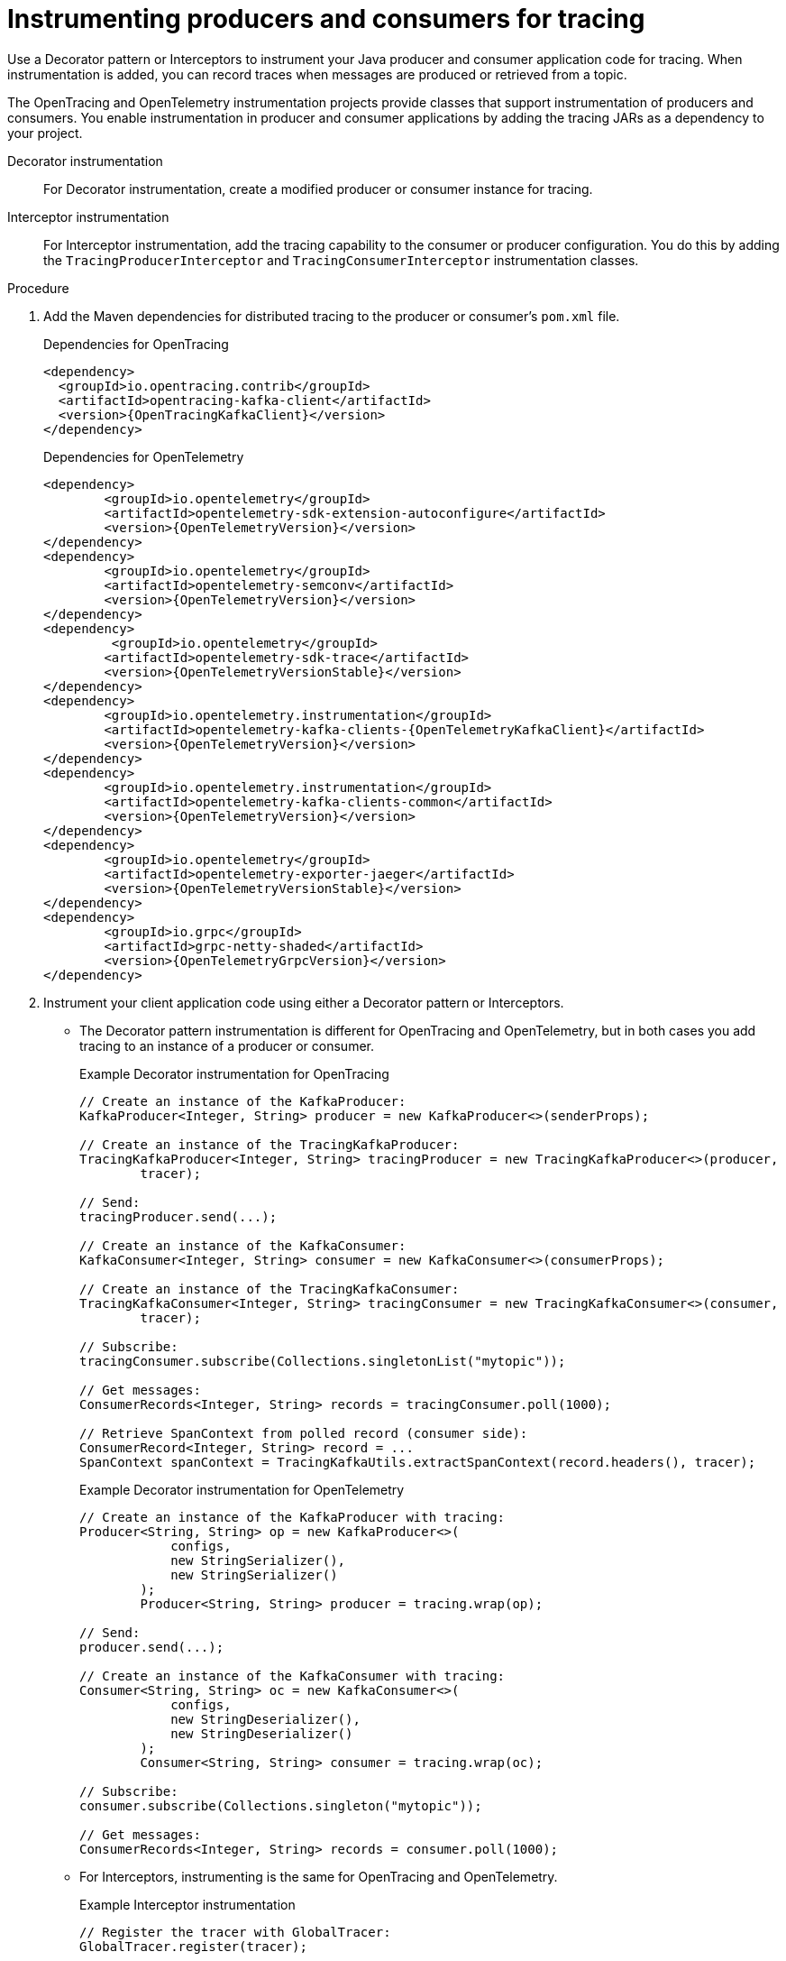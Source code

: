 // Module included in the following assemblies:
//
// assembly-instrumenting-kafka-clients-tracers.adoc

[id='proc-instrumenting-producers-consumers-{context}']
= Instrumenting producers and consumers for tracing

[role="_abstract"]
Use a Decorator pattern or Interceptors to instrument your Java producer and consumer application code for tracing.
When instrumentation is added, you can record traces when messages are produced or retrieved from a topic.

The OpenTracing and OpenTelemetry instrumentation projects provide classes that support instrumentation of producers and consumers.
You enable instrumentation in producer and consumer applications by adding the tracing JARs as a dependency to your project.

Decorator instrumentation:: For Decorator instrumentation, create a modified producer or consumer instance for tracing.
Interceptor instrumentation:: For Interceptor instrumentation, add the tracing capability to the consumer or producer configuration.
You do this by adding the `TracingProducerInterceptor` and `TracingConsumerInterceptor` instrumentation classes.

.Procedure

. Add the Maven dependencies for distributed tracing to the producer or consumer's `pom.xml` file.
+
--
.Dependencies for OpenTracing
[source,xml,subs="attributes+"]
----
<dependency>
  <groupId>io.opentracing.contrib</groupId>
  <artifactId>opentracing-kafka-client</artifactId>
  <version>{OpenTracingKafkaClient}</version>
</dependency>
----
.Dependencies for OpenTelemetry
[source,xml,subs="attributes+"]
----
<dependency>
	<groupId>io.opentelemetry</groupId>
	<artifactId>opentelemetry-sdk-extension-autoconfigure</artifactId>
	<version>{OpenTelemetryVersion}</version>
</dependency>
<dependency>
	<groupId>io.opentelemetry</groupId>
	<artifactId>opentelemetry-semconv</artifactId>
	<version>{OpenTelemetryVersion}</version>
</dependency>
<dependency>
	 <groupId>io.opentelemetry</groupId>
	<artifactId>opentelemetry-sdk-trace</artifactId>
	<version>{OpenTelemetryVersionStable}</version>
</dependency>
<dependency>
	<groupId>io.opentelemetry.instrumentation</groupId>
	<artifactId>opentelemetry-kafka-clients-{OpenTelemetryKafkaClient}</artifactId>
	<version>{OpenTelemetryVersion}</version>
</dependency>
<dependency>
	<groupId>io.opentelemetry.instrumentation</groupId>
	<artifactId>opentelemetry-kafka-clients-common</artifactId>
	<version>{OpenTelemetryVersion}</version>
</dependency>
<dependency>
	<groupId>io.opentelemetry</groupId>
	<artifactId>opentelemetry-exporter-jaeger</artifactId>
	<version>{OpenTelemetryVersionStable}</version>
</dependency>
<dependency>
	<groupId>io.grpc</groupId>
	<artifactId>grpc-netty-shaded</artifactId>
	<version>{OpenTelemetryGrpcVersion}</version>
</dependency>
----
--

. Instrument your client application code using either a Decorator pattern or Interceptors.

* The Decorator pattern instrumentation is different for OpenTracing and OpenTelemetry,
but in both cases you add tracing to an instance of a producer or consumer.
+
--
.Example Decorator instrumentation for OpenTracing
[source,java,subs=attributes+]
----
// Create an instance of the KafkaProducer:
KafkaProducer<Integer, String> producer = new KafkaProducer<>(senderProps);

// Create an instance of the TracingKafkaProducer:
TracingKafkaProducer<Integer, String> tracingProducer = new TracingKafkaProducer<>(producer,
        tracer);

// Send:
tracingProducer.send(...);

// Create an instance of the KafkaConsumer:
KafkaConsumer<Integer, String> consumer = new KafkaConsumer<>(consumerProps);

// Create an instance of the TracingKafkaConsumer:
TracingKafkaConsumer<Integer, String> tracingConsumer = new TracingKafkaConsumer<>(consumer,
        tracer);

// Subscribe:
tracingConsumer.subscribe(Collections.singletonList("mytopic"));

// Get messages:
ConsumerRecords<Integer, String> records = tracingConsumer.poll(1000);

// Retrieve SpanContext from polled record (consumer side):
ConsumerRecord<Integer, String> record = ...
SpanContext spanContext = TracingKafkaUtils.extractSpanContext(record.headers(), tracer);
----

.Example Decorator instrumentation for OpenTelemetry
[source,java,subs=attributes+]
----
// Create an instance of the KafkaProducer with tracing:
Producer<String, String> op = new KafkaProducer<>(
            configs,
            new StringSerializer(),
            new StringSerializer()
        );
        Producer<String, String> producer = tracing.wrap(op);

// Send:
producer.send(...);

// Create an instance of the KafkaConsumer with tracing:
Consumer<String, String> oc = new KafkaConsumer<>(
            configs,
            new StringDeserializer(),
            new StringDeserializer()
        );
        Consumer<String, String> consumer = tracing.wrap(oc);

// Subscribe:
consumer.subscribe(Collections.singleton("mytopic"));

// Get messages:
ConsumerRecords<Integer, String> records = consumer.poll(1000);
----
--

* For Interceptors, instrumenting is the same for OpenTracing and OpenTelemetry.
+
.Example Interceptor instrumentation
[source,java,subs=attributes+]
----
// Register the tracer with GlobalTracer:
GlobalTracer.register(tracer);

// Add the TracingProducerInterceptor to the sender properties:
senderProps.put(ProducerConfig.INTERCEPTOR_CLASSES_CONFIG,
          TracingProducerInterceptor.class.getName());

// Create an instance of the KafkaProducer:
KafkaProducer<Integer, String> producer = new KafkaProducer<>(senderProps);

// Send:
producer.send(...);

// Add the TracingConsumerInterceptor to the consumer properties:
consumerProps.put(ConsumerConfig.INTERCEPTOR_CLASSES_CONFIG,
          TracingConsumerInterceptor.class.getName());

// Create an instance of the KafkaConsumer:
KafkaConsumer<Integer, String> consumer = new KafkaConsumer<>(consumerProps);

// Subscribe:
consumer.subscribe(Collections.singletonList("messages"));

// Get messages:
ConsumerRecords<Integer, String> records = consumer.poll(1000);

// Retrieve the SpanContext from a polled message (consumer side):
ConsumerRecord<Integer, String> record = ...
SpanContext spanContext = TracingKafkaUtils.extractSpanContext(record.headers(), tracer);
----

== Custom span names for OpenTracing Decorator instrumentation

A __span__ is a logical unit of work in Jaeger, with an operation name, start time, and duration.

To use a Decorator pattern to instrument your producer and consumer applications, define custom span names by passing a `BiFunction` object as an additional argument when creating the `TracingKafkaProducer` and `TracingKafkaConsumer` objects.
The OpenTracing Apache Kafka Client Instrumentation library includes several built-in span names.

.Example custom span names to instrument client application code in a Decorator pattern
[source,java,subs=attributes+]
----
// Create a BiFunction for the KafkaProducer that operates on (String operationName, ProducerRecord consumerRecord) and returns a String to be used as the name:

BiFunction<String, ProducerRecord, String> producerSpanNameProvider =
    (operationName, producerRecord) -> "CUSTOM_PRODUCER_NAME";

// Create an instance of the KafkaProducer:
KafkaProducer<Integer, String> producer = new KafkaProducer<>(senderProps);

// Create an instance of the TracingKafkaProducer
TracingKafkaProducer<Integer, String> tracingProducer = new TracingKafkaProducer<>(producer,
        tracer,
        producerSpanNameProvider);

// Spans created by the tracingProducer will now have "CUSTOM_PRODUCER_NAME" as the span name.

// Create a BiFunction for the KafkaConsumer that operates on (String operationName, ConsumerRecord consumerRecord) and returns a String to be used as the name:

BiFunction<String, ConsumerRecord, String> consumerSpanNameProvider =
    (operationName, consumerRecord) -> operationName.toUpperCase();

// Create an instance of the KafkaConsumer:
KafkaConsumer<Integer, String> consumer = new KafkaConsumer<>(consumerProps);

// Create an instance of the TracingKafkaConsumer, passing in the consumerSpanNameProvider BiFunction:

TracingKafkaConsumer<Integer, String> tracingConsumer = new TracingKafkaConsumer<>(consumer,
        tracer,
        consumerSpanNameProvider);

// Spans created by the tracingConsumer will have the operation name as the span name, in upper-case.
// "receive" -> "RECEIVE"
----

== Built-in span names for OpenTracing Decorator instrumentation

When defining custom span names, you can use the following `BiFunctions` in the `ClientSpanNameProvider` class.
If no `spanNameProvider` is specified, `CONSUMER_OPERATION_NAME` and `PRODUCER_OPERATION_NAME` are used.

.BiFunctions for defining custom span names
[%autowidth,cols="2*",options="header",stripes="none",separator=¦]
|===

¦BiFunction
¦Description

m¦CONSUMER_OPERATION_NAME, PRODUCER_OPERATION_NAME
¦Returns the `operationName` as the span name: "receive" for consumers and "send" for producers.

m¦CONSUMER_PREFIXED_OPERATION_NAME(String prefix), PRODUCER_PREFIXED_OPERATION_NAME(String prefix)
¦Returns a String concatenation of `prefix` and `operationName`.

m¦CONSUMER_TOPIC, PRODUCER_TOPIC
¦Returns the name of the topic that the message was sent to or retrieved from in the format `(record.topic())`.

m¦PREFIXED_CONSUMER_TOPIC(String prefix), PREFIXED_PRODUCER_TOPIC(String prefix)
¦Returns a String concatenation of `prefix` and the topic name in the format `(record.topic())`.

m¦CONSUMER_OPERATION_NAME_TOPIC, PRODUCER_OPERATION_NAME_TOPIC
¦Returns the operation name and the topic name: `"operationName - record.topic()"`.

m¦CONSUMER_PREFIXED_OPERATION_NAME_TOPIC(String prefix), PRODUCER_PREFIXED_OPERATION_NAME_TOPIC(String prefix)
¦Returns a String concatenation of `prefix` and `"operationName - record.topic()"`.

|===

== Attribute extraction for OpenTelemetry instrumentation

Span names cannot be changed with OpenTelemetry.
Instead, you can use the OpenTelemtery `AttributesBuilder` in you client application code to extract additional tags and attributes.

.Example code to extract attributes
[source,java,subs=attributes+]
----
//Start and end of attribute extraction for a producer:
private static class ProducerAttribExtractor implements AttributesExtractor<ProducerRecord<?, ?>, Void> {
    @Override
    public void onStart(AttributesBuilder attributes, ProducerRecord<?, ?> producerRecord) {
            set(attributes, AttributeKey.stringKey("prod_start"), "prod1");
    }

    @Override
    public void onEnd(AttributesBuilder attributes, ProducerRecord<?, ?> producerRecord, @Nullable Void unused, @Nullable Throwable error) {
        set(attributes, AttributeKey.stringKey("prod_end"), "prod2");
    }
}
//Start and end of attribute extraction for a consumer:
private static class ConsumerAttribExtractor implements AttributesExtractor<ConsumerRecord<?, ?>, Void> {
    @Override
    public void onStart(AttributesBuilder attributes, ConsumerRecord<?, ?> producerRecord) {
        set(attributes, AttributeKey.stringKey("con_start"), "con1");
    }

    @Override
    public void onEnd(AttributesBuilder attributes, ConsumerRecord<?, ?> producerRecord, @Nullable Void unused, @Nullable Throwable error) {
        set(attributes, AttributeKey.stringKey("con_end"), "con2");
    }
}
//Extract the attributes:
public static void main(String[] args) throws Exception {
    Map<String, Object> configs = new HashMap<>(Collections.singletonMap(ProducerConfig.BOOTSTRAP_SERVERS_CONFIG, "localhost:9092"));

    System.setProperty("otel.traces.exporter", "jaeger");
    System.setProperty("otel.service.name", "myapp1");
    KafkaTracing tracing = KafkaTracing.newBuilder(GlobalOpenTelemetry.get())
        .addProducerAttributesExtractors(new ProducerAttribExtractor())
        .addConsumerAttributesExtractors(new ConsumerAttribExtractor())
        .build();
----
